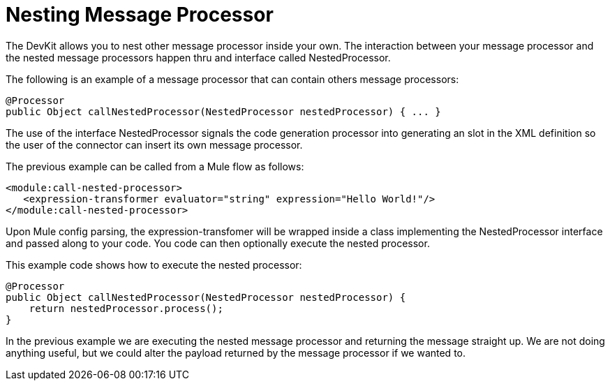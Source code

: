 = Nesting Message Processor

The DevKit allows you to nest other message processor inside your own. The interaction between your message processor and the nested message processors happen thru and interface called NestedProcessor.

The following is an example of a message processor that can contain others message processors:

[source]
----
@Processor
public Object callNestedProcessor(NestedProcessor nestedProcessor) { ... }
----

The use of the interface NestedProcessor signals the code generation processor into generating an slot in the XML definition so the user of the connector can insert its own message processor.

The previous example can be called from a Mule flow as follows:

[source]
----
<module:call-nested-processor>
   <expression-transformer evaluator="string" expression="Hello World!"/>
</module:call-nested-processor>
----

Upon Mule config parsing, the expression-transfomer will be wrapped inside a class implementing the NestedProcessor interface and passed along to your code. You code can then optionally execute the nested processor.

This example code shows how to execute the nested processor:

[source]
----
@Processor
public Object callNestedProcessor(NestedProcessor nestedProcessor) {
    return nestedProcessor.process();
}
----

In the previous example we are executing the nested message processor and returning the message straight up. We are not doing anything useful, but we could alter the payload returned by the message processor if we wanted to.
